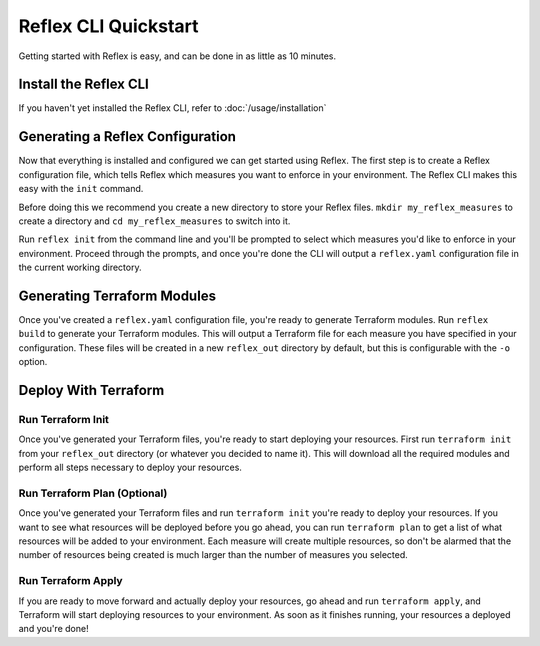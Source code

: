 Reflex CLI Quickstart
==================================

Getting started with Reflex is easy, and can be done in as little as 10 minutes.


Install the Reflex CLI
----------------------------------
If you haven't yet installed the Reflex CLI, refer to :doc:`/usage/installation`


Generating a Reflex Configuration
----------------------------------
Now that everything is installed and configured we can get started using Reflex. The first step is to create a Reflex configuration file, which tells Reflex which measures you want to enforce in your environment. The Reflex CLI makes this easy with the ``init`` command.

Before doing this we recommend you create a new directory to store your Reflex files. ``mkdir my_reflex_measures`` to create a directory and ``cd my_reflex_measures`` to switch into it.

Run ``reflex init`` from the command line and you'll be prompted to select which measures you'd like to enforce in your environment. Proceed through the prompts, and once you're done the CLI will output a ``reflex.yaml`` configuration file in the current working directory.


Generating Terraform Modules
----------------------------------
Once you've created a ``reflex.yaml`` configuration file, you're ready to generate Terraform modules. Run ``reflex build`` to generate your Terraform modules. This will output a Terraform file for each measure you have specified in your configuration. These files will be created in a new ``reflex_out`` directory by default, but this is configurable with the ``-o`` option.

Deploy With Terraform
------------------------

Run Terraform Init
^^^^^^^^^^^^^^^^^^^^^
Once you've generated your Terraform files, you're ready to start deploying your resources. First run ``terraform init`` from your ``reflex_out`` directory (or whatever you decided to name it). This will download all the required modules and perform all steps necessary to deploy your resources.

Run Terraform Plan (Optional)
^^^^^^^^^^^^^^^^^^^^^^^^^^^^^^^^^^
Once you've generated your Terraform files and run ``terraform init`` you're ready to deploy your resources. If you want to see what resources will be deployed before you go ahead, you can run ``terraform plan`` to get a list of what resources will be added to your environment. Each measure will create multiple resources, so don't be alarmed that the number of resources being created is much larger than the number of measures you selected.

Run Terraform Apply
^^^^^^^^^^^^^^^^^^^^^^^^
If you are ready to move forward and actually deploy your resources, go ahead and run ``terraform apply``, and Terraform will start deploying resources to your environment. As soon as it finishes running, your resources a deployed and you're done!

